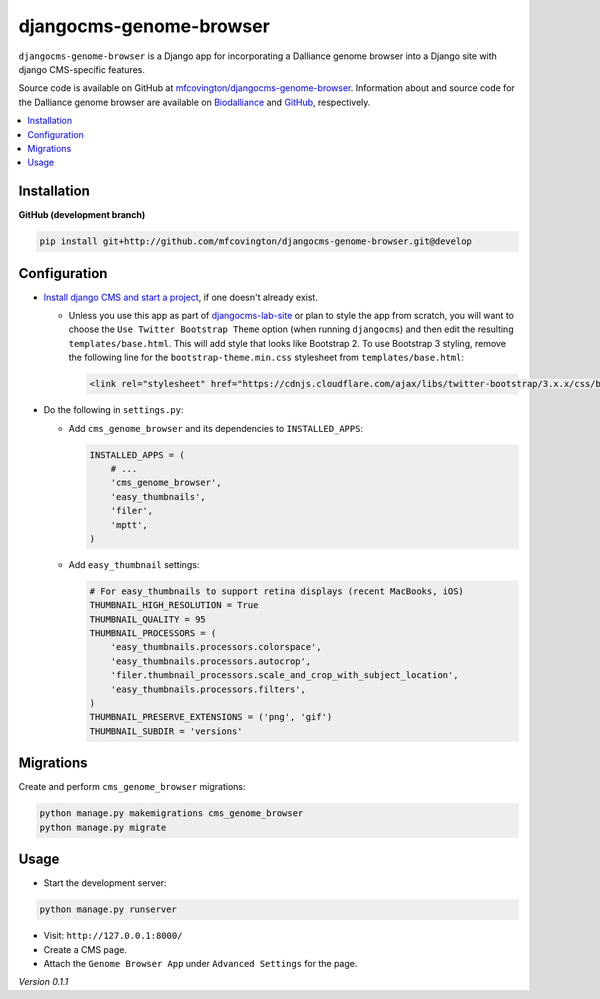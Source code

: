 ************************
djangocms-genome-browser
************************

``djangocms-genome-browser`` is a Django app for incorporating a Dalliance genome browser into a Django site with django CMS-specific features.

Source code is available on GitHub at `mfcovington/djangocms-genome-browser <https://github.com/mfcovington/djangocms-genome-browser>`_. Information about and source code for the Dalliance genome browser are available on `Biodalliance <http://www.biodalliance.org/index.html>`_ and `GitHub <https://github.com/dasmoth/dalliance>`_, respectively.

.. contents:: :local:


Installation
============

**GitHub (development branch)**

.. code-block:: sh

    pip install git+http://github.com/mfcovington/djangocms-genome-browser.git@develop


Configuration
=============

- `Install django CMS and start a project <http://docs.django-cms.org/en/latest/introduction/install.html>`_, if one doesn't already exist.

  - Unless you use this app as part of `djangocms-lab-site <https://github.com/mfcovington/djangocms-lab-site>`_ or plan to style the app from scratch, you will want to choose the ``Use Twitter Bootstrap Theme`` option (when running ``djangocms``) and then edit the resulting ``templates/base.html``. This will add style that looks like Bootstrap 2. To use Bootstrap 3 styling, remove the following line for the ``bootstrap-theme.min.css`` stylesheet from ``templates/base.html``:

    .. code-block:: python

        <link rel="stylesheet" href="https://cdnjs.cloudflare.com/ajax/libs/twitter-bootstrap/3.x.x/css/bootstrap-theme.min.css">


- Do the following in ``settings.py``:

  - Add ``cms_genome_browser`` and its dependencies to ``INSTALLED_APPS``:

    .. code-block:: python

        INSTALLED_APPS = (
            # ...
            'cms_genome_browser',
            'easy_thumbnails',
            'filer',
            'mptt',
        )


  - Add ``easy_thumbnail`` settings: 

    .. code-block:: python

        # For easy_thumbnails to support retina displays (recent MacBooks, iOS)
        THUMBNAIL_HIGH_RESOLUTION = True
        THUMBNAIL_QUALITY = 95
        THUMBNAIL_PROCESSORS = (
            'easy_thumbnails.processors.colorspace',
            'easy_thumbnails.processors.autocrop',
            'filer.thumbnail_processors.scale_and_crop_with_subject_location',
            'easy_thumbnails.processors.filters',
        )
        THUMBNAIL_PRESERVE_EXTENSIONS = ('png', 'gif')
        THUMBNAIL_SUBDIR = 'versions'


Migrations
==========

Create and perform ``cms_genome_browser`` migrations:

.. code-block:: sh

    python manage.py makemigrations cms_genome_browser
    python manage.py migrate


Usage
=====

- Start the development server:

.. code-block:: sh

    python manage.py runserver


- Visit: ``http://127.0.0.1:8000/``
- Create a CMS page.
- Attach the ``Genome Browser App`` under ``Advanced Settings`` for the page.


*Version 0.1.1*
